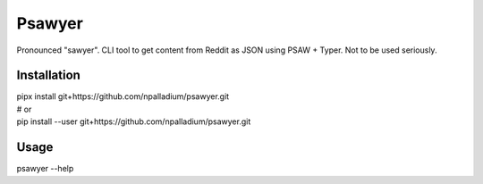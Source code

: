 Psawyer
=======

Pronounced "sawyer".
CLI tool to get content from Reddit as JSON using PSAW + Typer.
Not to be used seriously.

Installation
------------

|  pipx install git+https://github.com/npalladium/psawyer.git
|  # or
|  pip install --user git+https://github.com/npalladium/psawyer.git

Usage
-----

|  psawyer --help
